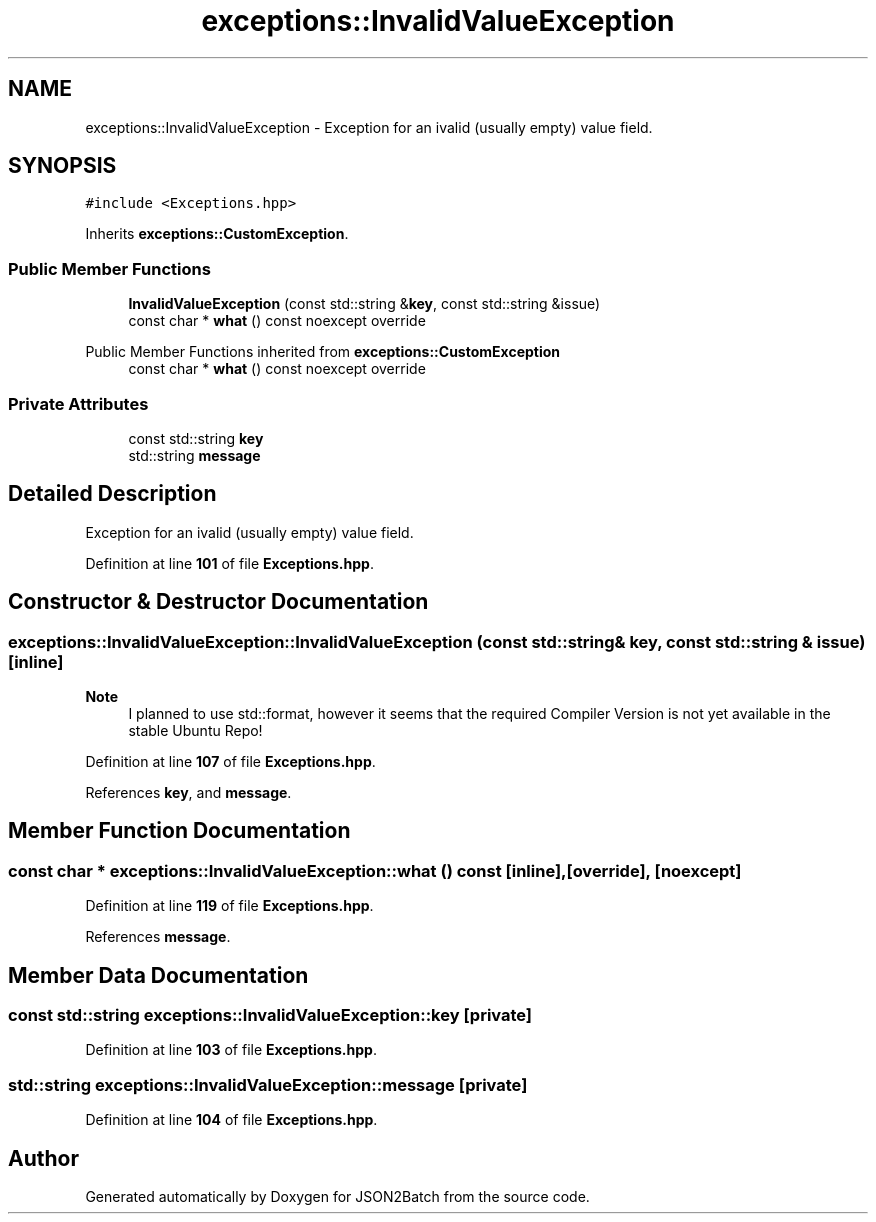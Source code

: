 .TH "exceptions::InvalidValueException" 3 "Sat Apr 27 2024 13:10:39" "Version 0.3.1" "JSON2Batch" \" -*- nroff -*-
.ad l
.nh
.SH NAME
exceptions::InvalidValueException \- Exception for an ivalid (usually empty) value field\&.  

.SH SYNOPSIS
.br
.PP
.PP
\fC#include <Exceptions\&.hpp>\fP
.PP
Inherits \fBexceptions::CustomException\fP\&.
.SS "Public Member Functions"

.in +1c
.ti -1c
.RI "\fBInvalidValueException\fP (const std::string &\fBkey\fP, const std::string &issue)"
.br
.ti -1c
.RI "const char * \fBwhat\fP () const noexcept override"
.br
.in -1c

Public Member Functions inherited from \fBexceptions::CustomException\fP
.in +1c
.ti -1c
.RI "const char * \fBwhat\fP () const noexcept override"
.br
.in -1c
.SS "Private Attributes"

.in +1c
.ti -1c
.RI "const std::string \fBkey\fP"
.br
.ti -1c
.RI "std::string \fBmessage\fP"
.br
.in -1c
.SH "Detailed Description"
.PP 
Exception for an ivalid (usually empty) value field\&. 
.PP
Definition at line \fB101\fP of file \fBExceptions\&.hpp\fP\&.
.SH "Constructor & Destructor Documentation"
.PP 
.SS "exceptions::InvalidValueException::InvalidValueException (const std::string & key, const std::string & issue)\fC [inline]\fP"

.PP
\fBNote\fP
.RS 4
I planned to use std::format, however it seems that the required Compiler Version is not yet available in the stable Ubuntu Repo!
.RE
.PP

.PP
Definition at line \fB107\fP of file \fBExceptions\&.hpp\fP\&.
.PP
References \fBkey\fP, and \fBmessage\fP\&.
.SH "Member Function Documentation"
.PP 
.SS "const char * exceptions::InvalidValueException::what () const\fC [inline]\fP, \fC [override]\fP, \fC [noexcept]\fP"

.PP
Definition at line \fB119\fP of file \fBExceptions\&.hpp\fP\&.
.PP
References \fBmessage\fP\&.
.SH "Member Data Documentation"
.PP 
.SS "const std::string exceptions::InvalidValueException::key\fC [private]\fP"

.PP
Definition at line \fB103\fP of file \fBExceptions\&.hpp\fP\&.
.SS "std::string exceptions::InvalidValueException::message\fC [private]\fP"

.PP
Definition at line \fB104\fP of file \fBExceptions\&.hpp\fP\&.

.SH "Author"
.PP 
Generated automatically by Doxygen for JSON2Batch from the source code\&.
